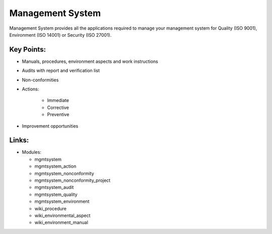 Management System
=================

Management System provides all the applications required to manage your management system for Quality (ISO 9001), Environment (ISO 14001) or Security (ISO 27001).


Key Points:
-----------

* Manuals, procedures, environment aspects and work instructions
* Audits with report and verification list
* Non-conformities
* Actions:

   * Immediate
   * Corrective
   * Preventive

* Improvement opportunities

Links:
------

* Modules:

  * mgmtsystem
  * mgmtsystem_action
  * mgmtsystem_nonconformity
  * mgmtsystem_nonconformity_project
  * mgmtsystem_audit
  * mgmtsystem_quality
  * mgmtsystem_environment
  * wiki_procedure
  * wiki_environmental_aspect
  * wiki_environment_manual

